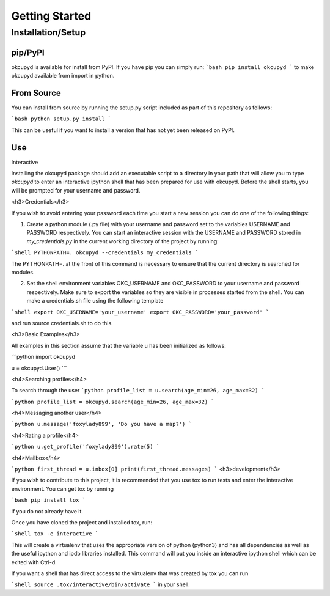 
Getting Started
###############

Installation/Setup
******************

pip/PyPI
========
okcupyd is available for install from PyPI. If you have pip you can simply run:
```bash
pip install okcupyd
```
to make okcupyd available from import in python.

From Source
===========

You can install from source by running the setup.py script included as part of this repository as follows:

```bash
python setup.py install
```

This can be useful if you want to install a version that has not yet been released on PyPI.

Use
===

Interactive

Installing the okcupyd package should add an executable script to a directory in your path that will allow you to type `okcupyd` to enter an interactive ipython shell that has been prepared for use with okcupyd. Before the shell starts, you will be prompted for your username and password.

<h3>Credentials</h3>

If you wish to avoid entering your password each time you start a new session you can do one of the following things:

1. Create a python module (.py file) with your username and password set to the variables USERNAME and PASSWORD respectively. You can start an interactive session with the USERNAME and PASSWORD stored in `my_credentials.py` in the current working directory of the project by running:

```shell
PYTHONPATH=. okcupyd --credentials my_credentials
```

The PYTHONPATH=. at the front of this command is necessary to ensure that the current directory is searched for modules.

2. Set the shell environment variables OKC_USERNAME and OKC_PASSWORD to your username and password respectively. Make sure to export the variables so they are visible in processes started from the shell. You can make a credentials.sh file using the following template

```shell
export OKC_USERNAME='your_username'
export OKC_PASSWORD='your_password'
```

and run source credentials.sh to do this.

<h3>Basic Examples</h3>

All examples in this section assume that the variable u has been initialized as follows:

```python
import okcupyd

u = okcupyd.User()
```

<h4>Searching profiles</h4>

To search through the user
```python
profile_list = u.search(age_min=26, age_max=32)
```

```python
profile_list = okcupyd.search(age_min=26, age_max=32)
```

<h4>Messaging another user</h4>

```python
u.message('foxylady899', 'Do you have a map?')
```

<h4>Rating a profile</h4>

```python
u.get_profile('foxylady899').rate(5)
```

<h4>Mailbox</h4>

```python
first_thread = u.inbox[0]
print(first_thread.messages)
```
<h3>development</h3>

If you wish to contribute to this project, it is recommended that you use tox to run tests and enter the interactive environment. You can get tox by running

```bash
pip install tox
```

if you do not already have it.

Once you have cloned the project and installed tox, run:

```shell
tox -e interactive
```

This will create a virtualenv that uses the appropriate version of python (python3) and has all dependencies as well as the useful ipython and ipdb libraries installed. This command will put you inside an interactive ipython shell which can be exited with Ctrl-d.

If you want a shell that has direct access to the virtualenv that was created by tox you can run

```shell
source .tox/interactive/bin/activate
```
in your shell.
